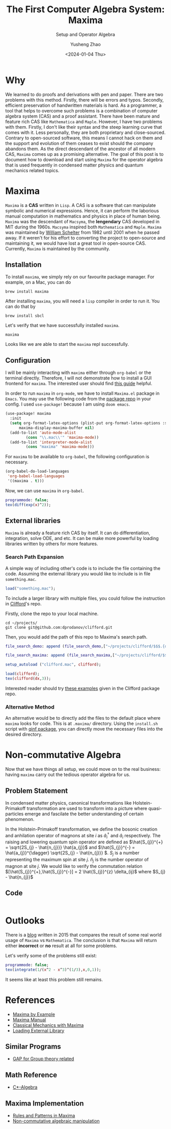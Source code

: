 #+HUGO_BASE_DIR: ~/projects/exaclior.github.io/
#+HUGO_SECTION: posts
#+TITLE: The First Computer Algebra System: Maxima
#+SUBTITLE: Setup and Operator Algebra
#+DESCRIPTION: Setup Maxima for Quantum Mechanics
#+AUTHOR: Yusheng Zhao
#+DATE: <2024-01-04 Thu>
#+EXPORT_HUGO_TAGS: t
#+filetags: Setup CAS Maxima

* Why
We learned to do proofs and derivations with pen and paper. There are two
problems with this method. Firstly, there will be errors and typos. Secondly,
efficient preservation of handwritten materials is hard. As a programmer, a tool
that helps to overcome such problems is a combination of computer algebra system
(CAS) and a proof assistant. There have been mature and feature rich CAS like
~Mathematica~ and ~Maple~. However, I have two problems with them. Firstly, I
don't like their syntax and the steep learning curve that comes with it. Less
personally, they are both proprietary and close-sourced. Contrary to
open-sourced software, this means I cannot hack on them and the support and
evolution of them ceases to exist should the company abandons them. As the
direct descendant of the ancestor of all modern CAS, ~Maxima~ comes up as a
promising alternative. The goal of this post is to document how to download and
start using ~Maxima~ for the operator algebra that is used frequently in
condensed matter physics and quantum mechanics related topics.

* Maxima
~Maxima~ is a *CAS* written in ~Lisp~. A CAS is a software that can manipulate
symbolic and numerical expressions. Hence, it can perform the laborious manual
computation in mathematics and physics in place of human being. ~Maxima~ was the
descendant of ~Macsyma~, the *lengendary* CAS developed in MIT during the 1960s.
~Macsyma~ inspired both ~Mathematica~ and ~Maple~. ~Maxima~ was maintained by
[[https://en.wikipedia.org/wiki/Bill_Schelter][William Schelter]] from 1982 until 2001 when he passed away. If it weren't for his
effort to converting the project to open-source and maintaining it, we would
have lost a great tool in open-source CAS. Currently, ~Maxima~ is maintained by
the community.

** Installation
To install ~maxima~, we simply rely on our favourite package manager. For
example, on a Mac, you can do

#+begin_src shell
brew install maxima
#+end_src

After installing ~maxima~, you will need a ~lisp~ compiler in order to run it. You can do that by

#+begin_src shell
brew install sbcl
#+end_src

Let's verify that we have successfully installed ~maxima~.

#+begin_src shell :results raw
maxima
#+end_src

#+RESULTS:
Maxima 5.47.0 https://maxima.sourceforge.io
using Lisp SBCL 2.4.0
Distributed under the GNU Public License. See the file COPYING.
Dedicated to the memory of William Schelter.
The function bug_report() provides bug reporting information.
(%i1)

Looks like we are able to start the ~maxima~ repl successfully.

** Configuration

I will be mainly interacting with ~maxima~ either through ~org-babel~ or the
terminal directly. Therefore, I will not demonstrate how to install a GUI
frontend for ~maxima~. The interested user should find [[https://themaximalist.org/about/my-mac-os-installation/][this guide]] helpful.

In order to run ~maxima~ in ~org-mode~, we have to install ~Maxima.el~ package
in ~Emacs~. You may use the following code from the [[https://github.com/emacsmirror/maxima][package repo]] in your config.
I used ~use-package!~ because I am using ~doom emacs~.

#+begin_src emacs-lisp
(use-package! maxima
  :init
  (setq org-format-latex-options (plist-put org-format-latex-options :scale 2.0)
	  maxima-display-maxima-buffer nil)
  (add-to-list 'auto-mode-alist
		 (cons "\\.mac\\'" 'maxima-mode))
  (add-to-list 'interpreter-mode-alist
		 (cons "maxima" 'maxima-mode)))
#+end_src

For ~maxima~ to be available to ~org-babel~, the following configuration is
necessary.

#+begin_src emacs-lisp
(org-babel-do-load-languages
 'org-babel-load-languages
 '((maxima . t)))
#+end_src

Now, we can use ~maxima~ in ~org-babel~.

#+begin_src maxima :results raw
programmode: false;
tex(diff(exp(x)^2));
#+end_src

#+RESULTS:
(linenum:0,
$$2\,e^{2\,x}\,dx$$

** External libraries
~Maxima~ is already a feature rich CAS by itself. It can do differentiation,
integration, solve ODE, and etc. It can be make more powerful by loading
libraries written by others for more features.

*** Search Path Expansion
A simple way of including other's code is to include the file containing the
code. Assuming the external library you would like to include is in file
~something.mac~.

#+begin_src maxima
load("something.mac");
#+end_src

To include a larger library with multiple files, you could follow the
instruction in [[https://github.com/dprodanov/clifford][Clifford]]'s repo.

Firstly, clone the repo to your local machine.

#+begin_src shell
cd ~/projects/
git clone git@github.com:dprodanov/clifford.git
#+end_src

Then, you would add the path of this repo to Maxima's search path.

#+begin_src maxima :results raw
file_search_demo: append (file_search_demo,["~/projects/clifford/$$$.{dem.wxm}"]);

file_search_maxima: append (file_search_maxima,["~/projects/clifford/$$$.{mac,wxm}"]);

setup_autoload ("clifford.mac", clifford);

load(clifford);
tex(clifford(dx,3));
#+end_src

#+RESULTS:
(linenum:0,
define: warning: redefining the built-in function clifford
package name: clifford.mac
author:  Dimiter Prodanov
version: v25
Recommended location: share/contrib
last update: 9 May 2023
$$\left[ 1 , 1 , 1 \right] $$

Interested reader should try [[https://github.com/dprodanov/clifford/tree/master/examples][these examples]] given in the Clifford package repo.

*** Alternative Method
An alternative would be to directly add the files to the default place where
~maxima~ looks for code. This is at ~.maxima/~ directory. Using the ~install.sh~
script with [[https://github.com/jlapeyre/qinf][qinf package]], you can directly move the necessary files into the
desired directory.

# ** TODO Performance
# This is a bit hard to do since I don't have a good benchmark problem and I don't have mathematica on hand.
# It was said that Stephen Wolfram deemed ~lisp~ to be not performant enough
# comparing to ~C~. Hence, he chose to implement ~Mathematica~ with ~C~. But this
# does not look to be valid any more. Let's benchmark it.

* Non-commutative Algebra

Now that we have things all setup, we could move on to the real business: having
~maxima~ carry out the tedious operator algebra for us.

** Problem Statement
In condensed matter physics, canonical transformations like Holstein-Primakoff
transformation are used to transform into a picture where quasi-particles emerge
and fascilate the better understanding of certain phenomenon.

In the Holstein-Primakoff transformation, we define the bosonic creation and
anhilation operator of magnons at site $i$ as \(\hat{a}^{\dagger}_{i}\) and
\(\hat{a}_{i}\) respectively. The raising and lowering quantum spin operator are
defined as \(\hat{S_{j}}^{+} = \sqrt{2S_{j} - \hat{n_{j}}} \hat{a_{j}}\) and
\(\hat{S_{j}}^{-} = \hat{a_{j}}^{\dagger} \sqrt{2S_{j} - \hat{n_{j}}} \). $S_j$
is a number representing the maximum spin at site $j$. $\hat{n}_{j}$ is the
number operator of magnon at site $j$. We would like to verify the commutation
relation \([\hat{S_{j}}^{+},\hat{S_{j}}^{-}] = 2 \hat{S_{j}}^{z} \delta_{ij}\)
where \(S_{j} - \hat{n_{j}}\)

** Code
#+begin_src maxima :results raw
#+end_src

#+RESULTS:
(linenum:0,
/var/folders/m0/scg25fdd0xs9pwzh00xrs7wr0000gn/T/babel-FQ5eGA/maxima-0vfvCq.max:7:62:incorrect syntax: RETURN(SQRT(X)); END; is not an infix operator
turn(sqrt(x)); end;"
                  ^

* Outlooks

There is a [[https://thingwy.blogspot.com/2015/07/maxima-versus-mathematica-should-i-go.html][blog]] written in 2015 that compares the result of some real world
usage of ~Maxima~ vs ~Mathematica~. The conclusion is that ~Maxima~ will return
either *incorrect* or *no* result at all for some problems.

Let's verify some of the problems still exist:

#+begin_src maxima :results raw
programmode: false;
tex(integrate(1/(x^2 - x^3)^(1/3),x,0,1));
#+end_src

#+RESULTS:
$$\int_{0}^{1}{{{1}\over{\left(x^2-x^3\right)^{{{1}\over{3}}}}}\;dx}$$

It seems like at least this problem still remains.

* References
- [[https://home.csulb.edu/~woollett/mbe.html][Maxima by Example]]
- [[https://maxima.sourceforge.io/ext/maxima.pdf][Maxima Manual]]
- [[https://link.springer.com/book/10.1007/978-1-4939-3207-8][Classical Mechanics with Maxima]]
- [[https://stackoverflow.com/questions/42002728/what-is-the-recommended-way-to-make-load-a-library][Loading External Library]]
** Similar Programs
 - [[https://www.gap-system.org/Doc/Examples/examples.html][GAP for Group theory related]]
** Math Reference
- [[https://math.uchicago.edu/~may/VIGRE/VIGRE2009/REUPapers/Gleason.pdf][C*-Algebra]]
** Maxima Implementation
- [[https://www.lpthe.jussieu.fr/~talon/pattern.pdf][Rules and Patterns in Maxima]]
- [[https://sourceforge.net/p/maxima/mailman/maxima-discuss/thread/020D879F-B752-4AC6-90F9-B63098428B20%40u-bourgogne.fr/#msg37240905][Non-commutative algebraic manipulation]]
